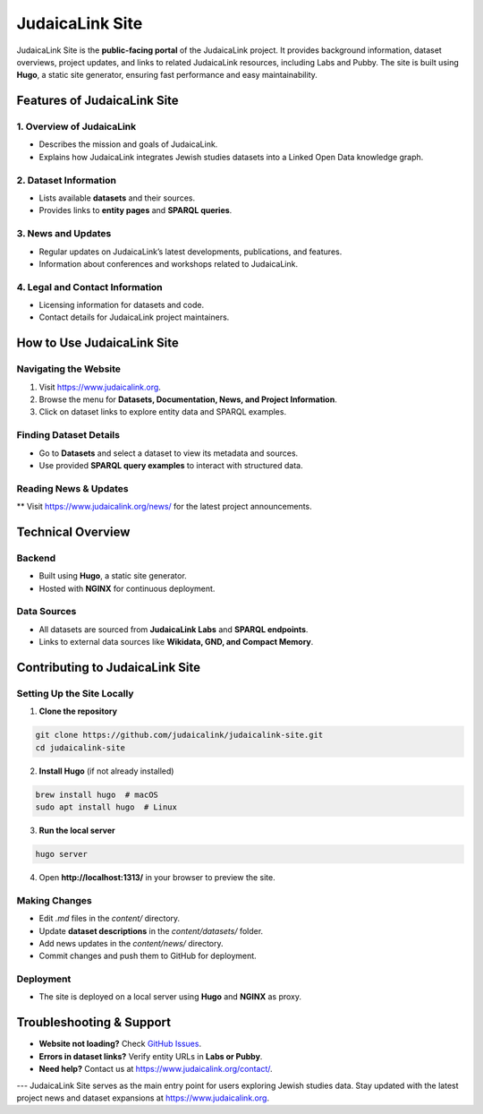.. _project_site:

================
JudaicaLink Site
================

JudaicaLink Site is the **public-facing portal** of the JudaicaLink project. It provides background information, dataset overviews, project updates, and links to related JudaicaLink resources, including Labs and Pubby. The site is built using **Hugo**, a static site generator, ensuring fast performance and easy maintainability.

Features of JudaicaLink Site
============================

1. Overview of JudaicaLink
--------------------------

* Describes the mission and goals of JudaicaLink.
* Explains how JudaicaLink integrates Jewish studies datasets into a Linked Open Data knowledge graph.

2. Dataset Information
----------------------

* Lists available **datasets** and their sources.
* Provides links to **entity pages** and **SPARQL queries**.

3. News and Updates
-------------------

* Regular updates on JudaicaLink’s latest developments, publications, and features.
* Information about conferences and workshops related to JudaicaLink.

4. Legal and Contact Information
--------------------------------

* Licensing information for datasets and code.
* Contact details for JudaicaLink project maintainers.

How to Use JudaicaLink Site
===========================

Navigating the Website
----------------------

1. Visit `https://www.judaicalink.org <https://www.judaicalink.org>`_.
2. Browse the menu for **Datasets, Documentation, News, and Project Information**.
3. Click on dataset links to explore entity data and SPARQL examples.

Finding Dataset Details
-----------------------

* Go to **Datasets** and select a dataset to view its metadata and sources.
* Use provided **SPARQL query examples** to interact with structured data.

Reading News & Updates
----------------------
** Visit `https://www.judaicalink.org/news/ <https://www.judaicalink.org/news/>`_ for the latest project announcements.

Technical Overview
==================

Backend
-------

* Built using **Hugo**, a static site generator.
* Hosted with **NGINX** for continuous deployment.

Data Sources
------------

* All datasets are sourced from **JudaicaLink Labs** and **SPARQL endpoints**.
* Links to external data sources like **Wikidata, GND, and Compact Memory**.

Contributing to JudaicaLink Site
================================

Setting Up the Site Locally
---------------------------

1. **Clone the repository**

.. code-block:: bash

   git clone https://github.com/judaicalink/judaicalink-site.git
   cd judaicalink-site


2. **Install Hugo** (if not already installed)

.. code-block:: bash

   brew install hugo  # macOS
   sudo apt install hugo  # Linux


3. **Run the local server**

.. code-block:: bash

   hugo server

4. Open **http://localhost:1313/** in your browser to preview the site.

Making Changes
--------------

* Edit `.md` files in the `content/` directory.
* Update **dataset descriptions** in the `content/datasets/` folder.
* Add news updates in the `content/news/` directory.
* Commit changes and push them to GitHub for deployment.

Deployment
----------

* The site is deployed on a local server using **Hugo** and **NGINX** as proxy.

Troubleshooting & Support
=========================
* **Website not loading?** Check `GitHub Issues <https://github.com/judaicalink/judaicalink-site/issues>`_.
* **Errors in dataset links?** Verify entity URLs in **Labs or Pubby**.
* **Need help?** Contact us at `https://www.judaicalink.org/contact/ <https://www.judaicalink.org/contact/>`_.

---
JudaicaLink Site serves as the main entry point for users exploring Jewish studies data. Stay updated with the latest project news and dataset expansions at `https://www.judaicalink.org <https://www.judaicalink.org>`_.

